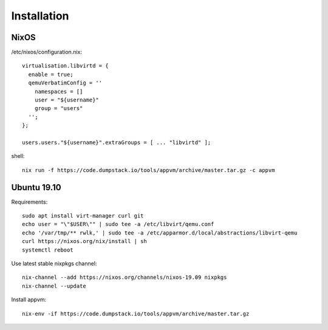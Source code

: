 Installation
============

NixOS
-----

/etc/nixos/configuration.nix::

  virtualisation.libvirtd = {
    enable = true;
    qemuVerbatimConfig = ''
      namespaces = []
      user = "${username}"
      group = "users"
    '';
  };

  users.users."${username}".extraGroups = [ ... "libvirtd" ];

shell::

  nix run -f https://code.dumpstack.io/tools/appvm/archive/master.tar.gz -c appvm

Ubuntu 19.10
------

Requirements::

  sudo apt install virt-manager curl git
  echo user = "\"$USER\"" | sudo tee -a /etc/libvirt/qemu.conf
  echo '/var/tmp/** rwlk,' | sudo tee -a /etc/apparmor.d/local/abstractions/libvirt-qemu
  curl https://nixos.org/nix/install | sh
  systemctl reboot

Use latest stable nixpkgs channel::

  nix-channel --add https://nixos.org/channels/nixos-19.09 nixpkgs
  nix-channel --update

Install appvm::

  nix-env -if https://code.dumpstack.io/tools/appvm/archive/master.tar.gz
